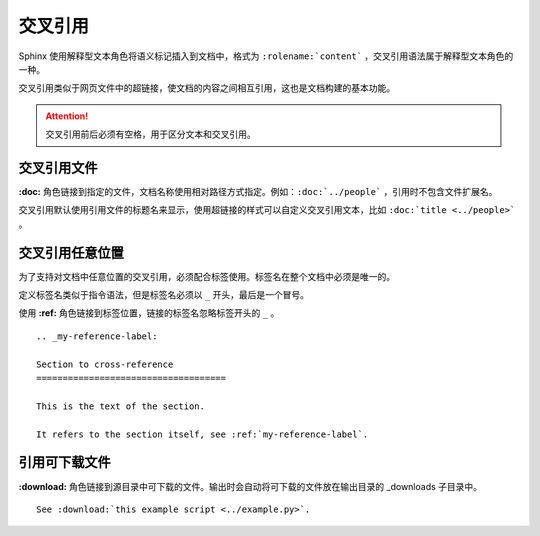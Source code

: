 交叉引用
####################################

Sphinx 使用解释型文本角色将语义标记插入到文档中，格式为 ``:rolename:`content``` ，交叉引用语法属于解释型文本角色的一种。

交叉引用类似于网页文件中的超链接，使文档的内容之间相互引用，这也是文档构建的基本功能。

.. attention::

    交叉引用前后必须有空格，用于区分文本和交叉引用。

交叉引用文件
************************************

**:doc:** 角色链接到指定的文件，文档名称使用相对路径方式指定。例如：``:doc:`../people``` ，引用时不包含文件扩展名。

交叉引用默认使用引用文件的标题名来显示，使用超链接的样式可以自定义交叉引用文本，比如 ``:doc:`title <../people>``` 。


交叉引用任意位置
************************************

为了支持对文档中任意位置的交叉引用，必须配合标签使用。标签名在整个文档中必须是唯一的。

定义标签名类似于指令语法，但是标签名必须以 ``_`` 开头，最后是一个冒号。

使用 **:ref:** 角色链接到标签位置，链接的标签名忽略标签开头的 ``_`` 。

::

    .. _my-reference-label:

    Section to cross-reference
    ====================================

    This is the text of the section.

    It refers to the section itself, see :ref:`my-reference-label`.


引用可下载文件
************************************

**:download:** 角色链接到源目录中可下载的文件。输出时会自动将可下载的文件放在输出目录的 _downloads 子目录中。

::

    See :download:`this example script <../example.py>`.
